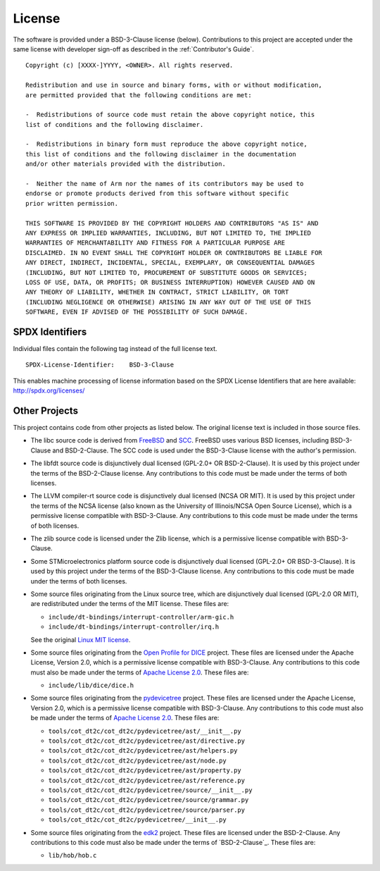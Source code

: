License
=======

The software is provided under a BSD-3-Clause license (below). Contributions to
this project are accepted under the same license with developer sign-off as
described in the :ref:`Contributor's Guide`.

::

    Copyright (c) [XXXX-]YYYY, <OWNER>. All rights reserved.

    Redistribution and use in source and binary forms, with or without modification,
    are permitted provided that the following conditions are met:

    -  Redistributions of source code must retain the above copyright notice, this
    list of conditions and the following disclaimer.

    -  Redistributions in binary form must reproduce the above copyright notice,
    this list of conditions and the following disclaimer in the documentation
    and/or other materials provided with the distribution.

    -  Neither the name of Arm nor the names of its contributors may be used to
    endorse or promote products derived from this software without specific
    prior written permission.

    THIS SOFTWARE IS PROVIDED BY THE COPYRIGHT HOLDERS AND CONTRIBUTORS "AS IS" AND
    ANY EXPRESS OR IMPLIED WARRANTIES, INCLUDING, BUT NOT LIMITED TO, THE IMPLIED
    WARRANTIES OF MERCHANTABILITY AND FITNESS FOR A PARTICULAR PURPOSE ARE
    DISCLAIMED. IN NO EVENT SHALL THE COPYRIGHT HOLDER OR CONTRIBUTORS BE LIABLE FOR
    ANY DIRECT, INDIRECT, INCIDENTAL, SPECIAL, EXEMPLARY, OR CONSEQUENTIAL DAMAGES
    (INCLUDING, BUT NOT LIMITED TO, PROCUREMENT OF SUBSTITUTE GOODS OR SERVICES;
    LOSS OF USE, DATA, OR PROFITS; OR BUSINESS INTERRUPTION) HOWEVER CAUSED AND ON
    ANY THEORY OF LIABILITY, WHETHER IN CONTRACT, STRICT LIABILITY, OR TORT
    (INCLUDING NEGLIGENCE OR OTHERWISE) ARISING IN ANY WAY OUT OF THE USE OF THIS
    SOFTWARE, EVEN IF ADVISED OF THE POSSIBILITY OF SUCH DAMAGE.

SPDX Identifiers
----------------

Individual files contain the following tag instead of the full license text.

::

    SPDX-License-Identifier:    BSD-3-Clause

This enables machine processing of license information based on the SPDX
License Identifiers that are here available: http://spdx.org/licenses/


Other Projects
--------------

This project contains code from other projects as listed below. The original
license text is included in those source files.

-  The libc source code is derived from `FreeBSD`_ and `SCC`_. FreeBSD uses
   various BSD licenses, including BSD-3-Clause and BSD-2-Clause. The SCC code
   is used under the BSD-3-Clause license with the author's permission.

-  The libfdt source code is disjunctively dual licensed
   (GPL-2.0+ OR BSD-2-Clause). It is used by this project under the terms of
   the BSD-2-Clause license. Any contributions to this code must be made under
   the terms of both licenses.

-  The LLVM compiler-rt source code is disjunctively dual licensed
   (NCSA OR MIT). It is used by this project under the terms of the NCSA
   license (also known as the University of Illinois/NCSA Open Source License),
   which is a permissive license compatible with BSD-3-Clause. Any
   contributions to this code must be made under the terms of both licenses.

-  The zlib source code is licensed under the Zlib license, which is a
   permissive license compatible with BSD-3-Clause.

-  Some STMicroelectronics platform source code is disjunctively dual licensed
   (GPL-2.0+ OR BSD-3-Clause). It is used by this project under the terms of the
   BSD-3-Clause license. Any contributions to this code must be made under the
   terms of both licenses.

-  Some source files originating from the Linux source tree, which are
   disjunctively dual licensed (GPL-2.0 OR MIT), are redistributed under the
   terms of the MIT license. These files are:

   -  ``include/dt-bindings/interrupt-controller/arm-gic.h``
   -  ``include/dt-bindings/interrupt-controller/irq.h``

   See the original `Linux MIT license`_.

-  Some source files originating from the `Open Profile for DICE`_ project.
   These files are licensed under the Apache License, Version 2.0, which is a
   permissive license compatible with BSD-3-Clause. Any contributions to this
   code must also be made under the terms of `Apache License 2.0`_.
   These files are:

   -  ``include/lib/dice/dice.h``

-  Some source files originating from the `pydevicetree`_ project.
   These files are licensed under the Apache License, Version 2.0, which is a
   permissive license compatible with BSD-3-Clause. Any contributions to this
   code must also be made under the terms of `Apache License 2.0`_.
   These files are:

   -  ``tools/cot_dt2c/cot_dt2c/pydevicetree/ast/__init__.py``
   -  ``tools/cot_dt2c/cot_dt2c/pydevicetree/ast/directive.py``
   -  ``tools/cot_dt2c/cot_dt2c/pydevicetree/ast/helpers.py``
   -  ``tools/cot_dt2c/cot_dt2c/pydevicetree/ast/node.py``
   -  ``tools/cot_dt2c/cot_dt2c/pydevicetree/ast/property.py``
   -  ``tools/cot_dt2c/cot_dt2c/pydevicetree/ast/reference.py``
   -  ``tools/cot_dt2c/cot_dt2c/pydevicetree/source/__init__.py``
   -  ``tools/cot_dt2c/cot_dt2c/pydevicetree/source/grammar.py``
   -  ``tools/cot_dt2c/cot_dt2c/pydevicetree/source/parser.py``
   -  ``tools/cot_dt2c/cot_dt2c/pydevicetree/__init__.py``

-  Some source files originating from the `edk2`_ project.
   These files are licensed under the BSD-2-Clause. Any contributions to this
   code must also be made under the terms of `BSD-2-Clause`_.
   These files are:

   -  ``lib/hob/hob.c``

.. _FreeBSD: http://www.freebsd.org
.. _Linux MIT license: https://raw.githubusercontent.com/torvalds/linux/master/LICENSES/preferred/MIT
.. _SCC: http://www.simple-cc.org/
.. _Open Profile for DICE: https://pigweed.googlesource.com/open-dice/
.. _Apache License 2.0: https://www.apache.org/licenses/LICENSE-2.0.txt
.. _pydevicetree: https://pypi.org/project/pydevicetree/
.. _edk2: https://github.com/tianocore/edk2
